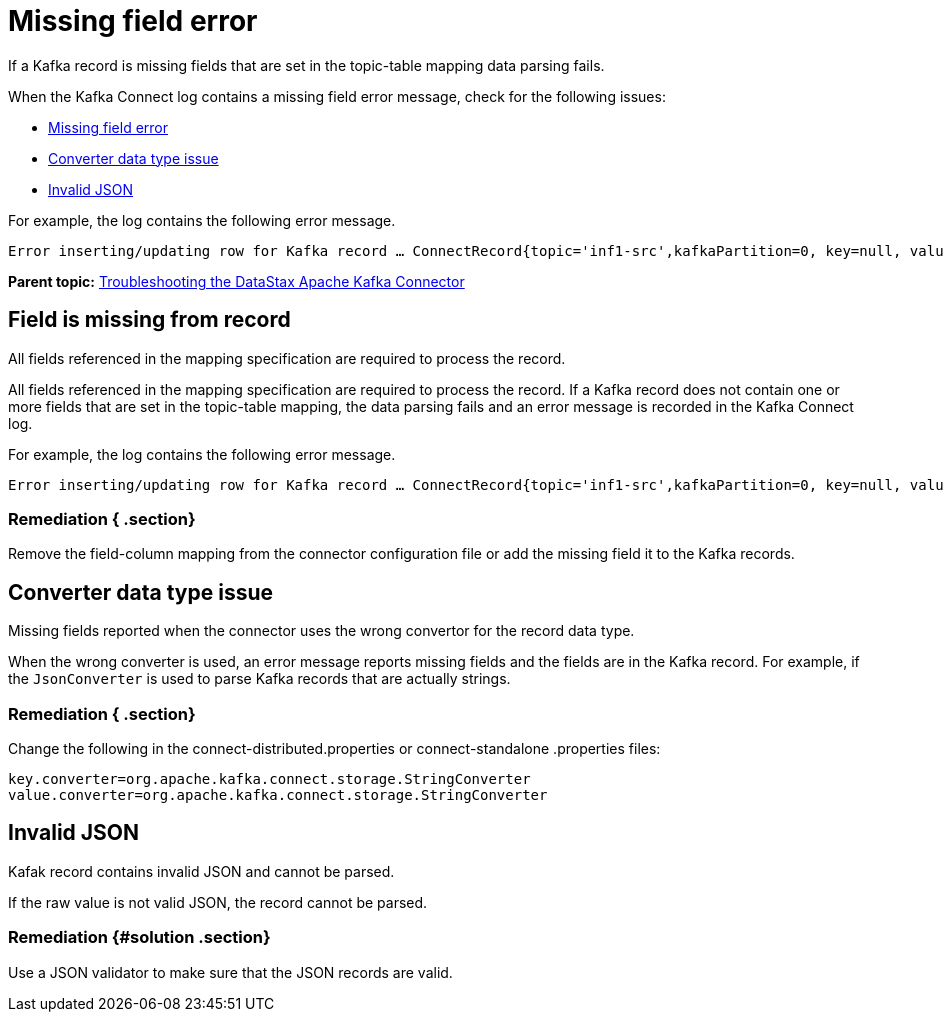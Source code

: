 [#kafkaTsMissingFields]
= Missing field error
:imagesdir: _images

If a Kafka record is missing fields that are set in the topic-table mapping data parsing fails.

When the Kafka Connect log contains a missing field error message, check for the following issues:

* link:kafkaTsMissingFields.md#[Missing field error]
* link:kafkaTsMissingFields.md#[Converter data type issue]
* link:kafkaTsMissingFields.md#[Invalid JSON]

For example, the log contains the following error message.

[source,no-highlight]
----
Error inserting/updating row for Kafka record … ConnectRecord{topic='inf1-src',kafkaPartition=0, key=null, value={set=[37, 96, 90], udt={udtmem2=90, udtmem1=47}}, ...}: Required field 'value.bigint' (mapped to column bigintcol) was missing from record. Pleaseremove it from the mapping.
----

*Parent topic:* xref:../../kafka/kafkaTroubleshoot.adoc[Troubleshooting the DataStax Apache Kafka Connector]

[#kafkaTsMissingFieldFromRecord]
== Field is missing from record

All fields referenced in the mapping specification are required to process the record.

All fields referenced in the mapping specification are required to process the record.
If a Kafka record does not contain one or more fields that are set in the topic-table mapping, the data parsing fails and an error message is recorded in the Kafka Connect log.

For example, the log contains the following error message.

[source,no-highlight]
----
Error inserting/updating row for Kafka record … ConnectRecord{topic='inf1-src',kafkaPartition=0, key=null, value={set=[37, 96, 90], udt={udtmem2=90, udtmem1=47}}, ...}: Required field 'value.bigint' (mapped to column bigintcol) was missing from record. Pleaseremove it from the mapping.
----

[#_remediation_section]
=== Remediation { .section}

Remove the field-column mapping from the connector configuration file or add the missing field it to the Kafka records.

[#kafkaTsWrongConversion]
== Converter data type issue

Missing fields reported when the connector uses the wrong convertor for the record data type.

When the wrong converter is used, an error message reports missing fields and the fields are in the Kafka record.
For example, if the `JsonConverter` is used to parse Kafka records that are actually strings.

[#_remediation_section_2]
=== Remediation { .section}

Change the following in the connect-distributed.properties or connect-standalone .properties files:

[source,no-highlight]
----
key.converter=org.apache.kafka.connect.storage.StringConverter
value.converter=org.apache.kafka.connect.storage.StringConverter
----

[#kafkaTsInvalidJson]
== Invalid JSON

Kafak record contains invalid JSON and cannot be parsed.

If the raw value is not valid JSON, the record cannot be parsed.

[#_remediation_solution_section]
=== Remediation {#solution .section}

Use a JSON validator to make sure that the JSON records are valid.
